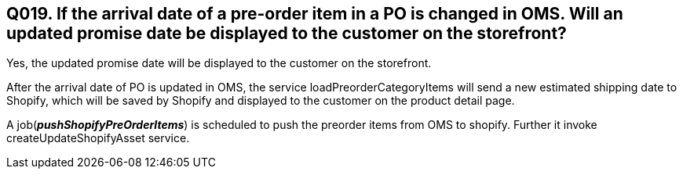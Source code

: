 == Q019. If the arrival date of a pre-order item in a PO is changed in OMS. Will an updated promise date be displayed to the customer on the storefront?

Yes, the updated promise date will be displayed to the customer on the storefront.

After the arrival date of PO is updated in OMS, the service loadPreorderCategoryItems will send a new estimated shipping date to Shopify, which will be saved by Shopify and displayed to the customer on the product detail page.

A job(*_pushShopifyPreOrderItems_*) is scheduled to push the preorder items from OMS to shopify. Further it invoke createUpdateShopifyAsset service.
